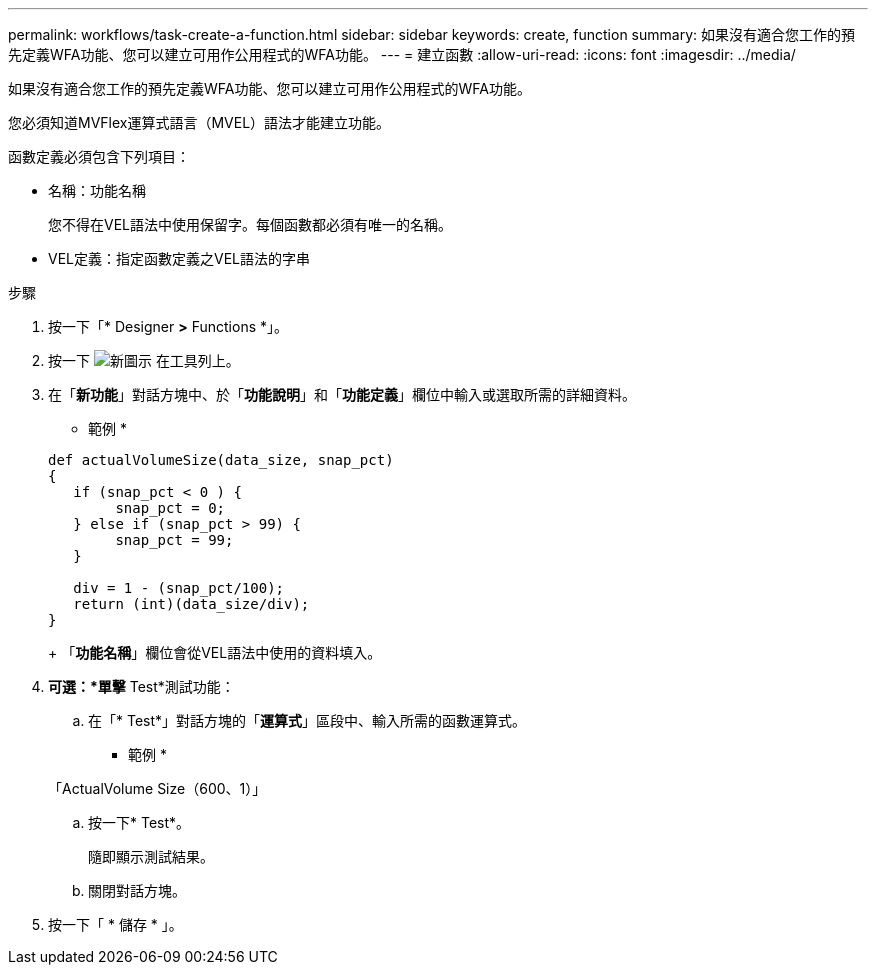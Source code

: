 ---
permalink: workflows/task-create-a-function.html 
sidebar: sidebar 
keywords: create, function 
summary: 如果沒有適合您工作的預先定義WFA功能、您可以建立可用作公用程式的WFA功能。 
---
= 建立函數
:allow-uri-read: 
:icons: font
:imagesdir: ../media/


[role="lead"]
如果沒有適合您工作的預先定義WFA功能、您可以建立可用作公用程式的WFA功能。

您必須知道MVFlex運算式語言（MVEL）語法才能建立功能。

函數定義必須包含下列項目：

* 名稱：功能名稱
+
您不得在VEL語法中使用保留字。每個函數都必須有唯一的名稱。

* VEL定義：指定函數定義之VEL語法的字串


.步驟
. 按一下「* Designer *>* Functions *」。
. 按一下 image:../media/new_wfa_icon.gif["新圖示"] 在工具列上。
. 在「*新功能*」對話方塊中、於「*功能說明*」和「*功能定義*」欄位中輸入或選取所需的詳細資料。
+
* 範例 *

+
[listing]
----
def actualVolumeSize(data_size, snap_pct)
{
   if (snap_pct < 0 ) {
        snap_pct = 0;
   } else if (snap_pct > 99) {
        snap_pct = 99;
   }

   div = 1 - (snap_pct/100);
   return (int)(data_size/div);
}
----
+
「*功能名稱*」欄位會從VEL語法中使用的資料填入。

. *可選：*單擊* Test*測試功能：
+
.. 在「* Test*」對話方塊的「*運算式*」區段中、輸入所需的函數運算式。
+
* 範例 *

+
「ActualVolume Size（600、1）」

.. 按一下* Test*。
+
隨即顯示測試結果。

.. 關閉對話方塊。


. 按一下「 * 儲存 * 」。

